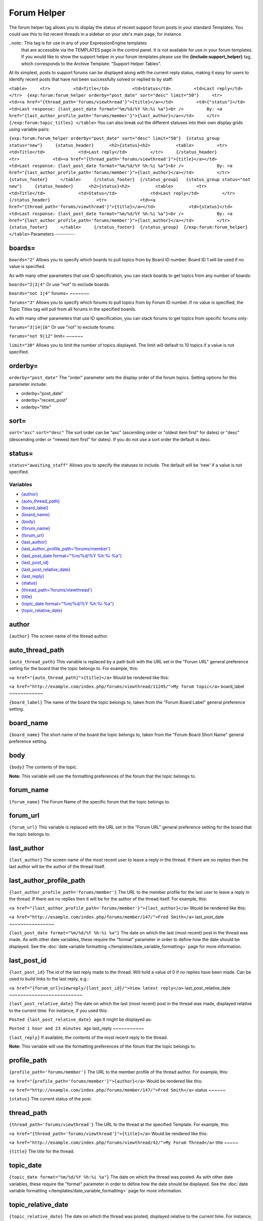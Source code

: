 Forum Helper
============

The forum helper tag allows you to display the status of recent support
forum posts in your standard Templates. You could use this to list
recent threads in a sidebar on your site's main page, for instance.

..note:: This tag is for use in any of your ExpressionEngine templates
	that are accessible via the TEMPLATES page in the control panel. It is
	not available for use in your forum templates. If you would like to show
	the support helper in your forum templates please use the
	**{include:support\_helper}** tag, which corresponds to the Archive
	Template: "Support Helper Tables".

At its simplest, posts to support forums can be displayed along with the
current reply status, making it easy for users to identify recent posts
that have not been successfully solved or replied to by staff:

``<table>     <tr>         <td>Title</td>         <td>Status</td>         <td>Last reply</td>     </tr>  {exp:forum:forum_helper orderby="post_date" sort="desc" limit="50"}     <tr>         <td><a href="{thread_path='forums/viewthread'}">{title}</a></td>         <td>{"status"}</td>         <td>Last response: {last_post_date format="%m/%d/%Y %h:%i %a"}<br />         By: <a href="{last_author_profile_path='forums/member'}">{last_author}</a></td>     </tr> {/exp:forum:topic_titles} </table>``
You can also break out the different statuses into their own display
grids using variable pairs:

``{exp:forum:forum_helper orderby="post_date" sort="desc" limit="50"}  {status_group status="new"}     {status_header}      <h2>{status}<h2>          <table>         <tr>             <td>Title</td>             <td>Last reply</td>         </tr>     {/status_header}                  <tr>             <td><a href="{thread_path='forums/viewthread'}">{title}</a></td>             <td>Last response: {last_post_date format="%m/%d/%Y %h:%i %a"}<br />             By: <a href="{last_author_profile_path='forums/member'}">{last_author}</a></td>         </tr>      {status_footer}     </table>     {/status_footer}  {/status_group}   {status_group status="not new"}     {status_header}      <h2>{status}<h2>          <table>         <tr>             <td>Title</td>             <td>Status</td>             <td>Last reply</td>         </tr>     {/status_header}                  <tr>             <td><a href="{thread_path='forums/viewthread'}">{title}</a></td>             <td>{status}</td>                        <td>Last response: {last_post_date format="%m/%d/%Y %h:%i %a"}<br />             By: <a href="{last_author_profile_path='forums/member'}">{last_author}</a></td>         </tr>      {status_footer}     </table>     {/status_footer}  {/status_group}  {/exp:forum:forum_helper} </table>``
Parameters
----------


boards=
~~~~~~~

``boards="2"``
Allows you to specify which boards to pull topics from by Board ID
number. Board ID 1 will be used if no value is specified.

As with many other parameters that use ID specification, you can stack
boards to get topics from any number of boards:

``boards="2|3|4"``
Or use "not" to exclude boards:

``boards="not 1|4"``
forums=
~~~~~~~

``forums="3"``
Allows you to specify which forums to pull topics from by Forum ID
number. If no value is specified, the Topic Titles tag will pull from
all forums in the specified boards.

As with many other parameters that use ID specification, you can stack
forums to get topics from specific forums only:

``forums="3|14|16"``
Or use "not" to exclude forums:

``forums="not 9|12"``
limit=
~~~~~~

``limit="30"``
Allows you to limit the number of topics displayed. The limit will
default to 10 topics if a value is not specified.

orderby=
~~~~~~~~

``orderby="post_date"``
The "order" parameter sets the display order of the forum topics.
Setting options for this parameter include:

-  orderby="post\_date"
-  orderby="recent\_post"
-  orderby="title"

sort=
~~~~~

``sort="asc"`` ``sort="desc"``
The sort order can be "asc" (ascending order or "oldest item first" for
dates) or "desc" (descending order or "newest item first" for dates). If
you do not use a sort order the default is desc.

status=
~~~~~~~

``status="awaiting_staff"``
Allows you to specify the statuses to include. The default will be 'new'
if a value is not specified.

Variables
---------

-  `{author} <#var_author>`_
-  `{auto\_thread\_path} <#var_auto_thread_path>`_
-  `{board\_label} <#var_board_label>`_
-  `{board\_name} <#var_board_name>`_
-  `{body} <#var_body>`_
-  `{forum\_name} <#var_forum_name>`_
-  `{forum\_url} <#var_forum_url>`_
-  `{last\_author} <#var_last_author>`_
-  `{last\_author\_profile\_path='forums/member'} <#var_last_author_profile_path>`_
-  `{last\_post\_date format="%m/%d/%Y %h:%i
   %a"} <#var_last_post_date>`_
-  `{last\_post\_id} <#var_last_post_id>`_
-  `{last\_post\_relative\_date} <#var_last_post_relative_date>`_
-  `{last\_reply} <#var_last_reply>`_
-  `{status} <#var_status>`_
-  `{thread\_path='forums/viewthread'} <#var_thread_path>`_
-  `{title} <#var_title>`_
-  `{topic\_date format="%m/%d/%Y %h:%i %a"} <#var_topic_date>`_
-  `{topic\_relative\_date} <#var_topic_relative_date>`_

author
~~~~~~

``{author}``
The screen name of the thread author.

auto\_thread\_path
~~~~~~~~~~~~~~~~~~

``{auto_thread_path}``
This variable is replaced by a path built with the URL set in the "Forum
URL" general preference setting for the board that the topic belongs to.
For example, this:

``<a href="{auto_thread_path}">{title}</a>``
Would be rendered like this:

``<a href="http://example.com/index.php/forums/viewthread/11245/">My forum topic</a>``
board\_label
~~~~~~~~~~~~

``{board_label}``
The name of the board the topic belongs to, taken from the "Forum Board
Label" general preference setting.

board\_name
~~~~~~~~~~~

``{board_name}``
The short name of the board the topic belongs to, taken from the "Forum
Board Short Name" general preference setting.

body
~~~~

``{body}``
The contents of the topic.

**Note:** This variable will use the formatting preferences of the forum
that the topic belongs to.

forum\_name
~~~~~~~~~~~

``{forum_name}``
The Forum Name of the specific forum that the topic belongs to.

forum\_url
~~~~~~~~~~

``{forum_url}``
This variable is replaced with the URL set in the "Forum URL" general
preference setting for the board that the topic belongs to.

last\_author
~~~~~~~~~~~~

``{last_author}``
The screen name of the most recent user to leave a reply in the thread.
If there are no replies then the last author will be the author of the
thread itself.

last\_author\_profile\_path
~~~~~~~~~~~~~~~~~~~~~~~~~~~

``{last_author_profile_path='forums/member'}``
The URL to the member profile for the last user to leave a reply in the
thread. If there are no replies then it will be for the author of the
thread itself. For example, this:

``<a href="{last_author_profile_path='forums/member'}">{last_author}</a>``
Would be rendered like this:

``<a href="http://example.com/index.php/forums/member/147/">Fred Smith</a>``
last\_post\_date
~~~~~~~~~~~~~~~~

``{last_post_date format="%m/%d/%Y %h:%i %a"}`` The date on which the
last (most recent) post in the thread was made. As with other date
variables, these require the "format" parameter in order to define how
the date should be displayed. See the :doc:`date variable formatting
</templates/date_variable_formatting>` page for more information.

last\_post\_id
~~~~~~~~~~~~~~

``{last_post_id}``
The id of the last reply made to the thread. Will hold a value of 0 if
no replies have been made. Can be used to build links to the last reply,
e.g.:

``<a href="{forum_url}viewreply/{last_post_id}/">View latest reply</a>``
last\_post\_relative\_date
~~~~~~~~~~~~~~~~~~~~~~~~~~

``{last_post_relative_date}``
The date on which the last (most recent) post in the thread was made,
displayed relative to the current time. For instance, if you used this:

``Posted {last_post_relative_date} ago``
It might be displayed as:

``Posted 1 hour and 23 minutes ago``
last\_reply
~~~~~~~~~~~

``{last_reply}``
If available, the contents of the most recent reply to the thread.

**Note:** This variable will use the formatting preferences of the forum
that the topic belongs to.

profile\_path
~~~~~~~~~~~~~

``{profile_path='forums/member'}``
The URL to the member profile of the thread author. For example, this:

``<a href="{profile_path='forums/member'}">{author}</a>``
Would be rendered like this:

``<a href="http://example.com/index.php/forums/member/147/">Fred Smith</a>``
status
~~~~~~

``{status}``
The current status of the post.

thread\_path
~~~~~~~~~~~~

``{thread_path='forums/viewthread'}``
The URL to the thread at the specified Template. For example, this:

``<a href="{thread_path='forums/viewthread'}">{title}</a>``
Would be rendered like this:

``<a href="http://example.com/index.php/forums/viewthread/42/">My Forum Thread</a>``
title
~~~~~

``{title}``
The title for the thread.

topic\_date
~~~~~~~~~~~

``{topic_date format="%m/%d/%Y %h:%i %a"}`` The date on which the thread
was posted. As with other date variables, these require the "format"
parameter in order to define how the date should be displayed. See the
:doc:`date variable formatting </templates/date_variable_formatting>`
page for more information.

topic\_relative\_date
~~~~~~~~~~~~~~~~~~~~~

``{topic_relative_date}``
The date on which the thread was posted, displayed relative to the
current time. For instance, if you used this:

``Posted {topic_relative_date} ago``
It might be displayed as:

``Posted 1 hour and 23 minutes ago``
